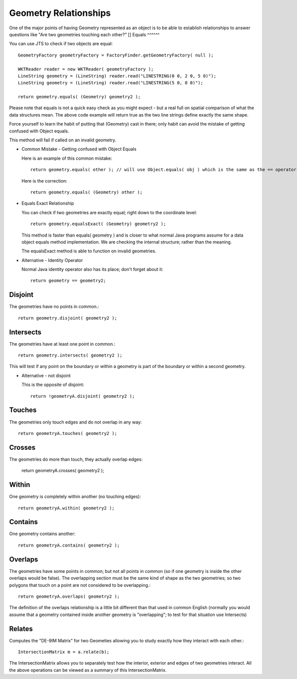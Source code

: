 Geometry Relationships
----------------------

One of the major points of having Geometry represented as an object is to be able to establish relationships to answer questions like "Are two geometries touching each other?"
[]
Equals
^^^^^^

You can use JTS to check if two objects are equal::
    
    GeometryFactory geometryFactory = FactoryFinder.getGeometryFactory( null );
    
    WKTReader reader = new WKTReader( geometryFactory );
    LineString geometry = (LineString) reader.read("LINESTRING(0 0, 2 0, 5 0)");
    LineString geometry = (LineString) reader.read("LINESTRING(5 0, 0 0)");
        
    return geometry.equals( (Geometry) geometry2 );

Please note that equals is not a quick easy check as you might expect - but a real full on spatial comparison of what the data structures mean. The above code example will return true as the two line strings define exactly the same shape.

Force yourself to learn the habit of putting that (Geometry) cast in there; only habit can avoid the mistake of getting confused with Object equals.

This method will fail if called on an invalid geometry.

* Common Mistake - Getting confused with Object Equals
  
  Here is an example of this common mistake::
    
    return geometry.equals( other ); // will use Object.equals( obj ) which is the same as the == operator
    
  Here is the correction::
    
    return geometry.equals( (Geometry) other );

* Equals Exact Relationship
  
  You can check if two geometries are exactly equal; right down to the coordinate level::
    
    return geometry.equalsExact( (Geometry) geometry2 );

  This method is faster than equals( geometry ) and is closer to what normal Java programs assume for a data
  object equals method implementation. We are checking the internal structure; rather than the meaning.

  The equalsExact method is able to function on invalid geometries.

* Alternative - Identity Operator
  
  Normal Java identity operator also has its place; don't forget about it::
    
    return geometry == geometry2;

Disjoint
^^^^^^^^

The geometries have no points in common.::
    
    return geometry.disjoint( geometry2 );

Intersects
^^^^^^^^^^

The geometries have at least one point in common.::
    
    return geometry.intersects( geometry2 );

This will test if any point on the boundary or within a geometry is
part of the boundary or within a second geometry.

* Alternative - not disjoint
  
  This is the opposite of disjoint::
    
    return !geometryA.disjoint( geometry2 );

Touches
^^^^^^^

The geometries only touch edges and do not overlap in any way::
    
    return geometryA.touches( geometry2 );

Crosses
^^^^^^^^

The geometries do more than touch, they actually overlap edges:

    return geometryA.crosses( geometry2 );

Within
^^^^^^

One geometry is completely within another (no touching edges)::

    return geometryA.within( geometry2 );

Contains
^^^^^^^^

One geometry contains another::

    return geometryA.contains( geometry2 );

Overlaps
^^^^^^^^

The geometries have some points in common; but not all points in common (so if one geometry is inside the other overlaps would be false). The overlapping section must be the same kind of shape as the two geometries; so two polygons that touch on a point are not considered to be overlapping.::

    return geometryA.overlaps( geometry2 );

The definition of the overlaps relationship is a little bit different than that used in common English (normally you would assume that a geometry contained inside another geometry is "overlapping"; to test for that situation use Intersects)

Relates
^^^^^^^

Computes the "DE-9IM Matrix" for two Geometies allowing you to study exactly how they interact with each other.::
   
   IntersectionMatrix m = a.relate(b);

The IntersectionMatrix allows you to separately test how the interior, exterior and edges of two geometries interact. All the above operations can be viewed as a summary of this IntersectionMatrix.
